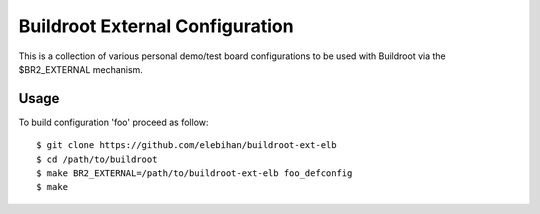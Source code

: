 ================================
Buildroot External Configuration
================================

This is a collection of various personal demo/test board configurations to be
used with Buildroot via the $BR2_EXTERNAL mechanism.

Usage
=====

To build configuration 'foo' proceed as follow::

  $ git clone https://github.com/elebihan/buildroot-ext-elb
  $ cd /path/to/buildroot
  $ make BR2_EXTERNAL=/path/to/buildroot-ext-elb foo_defconfig
  $ make
